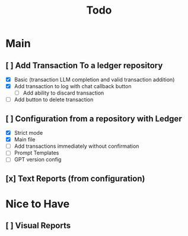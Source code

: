 #+title: Todo

* Main
** [ ] Add Transaction To a ledger repository
- [X] Basic (transaction LLM completion and valid transaction addition)
- [X] Add transaction to log with chat callback button
  - [ ] Add ability to discard transaction
- [ ] Add button to delete transaction
** [ ] Configuration from a repository with Ledger
- [X] Strict mode
- [X] Main file
- [ ] Add transactions immediately without confirmation
- [ ] Prompt Templates
- [ ] GPT version config
** [x] Text Reports (from configuration)
* Nice to Have
** [ ] Visual Reports
